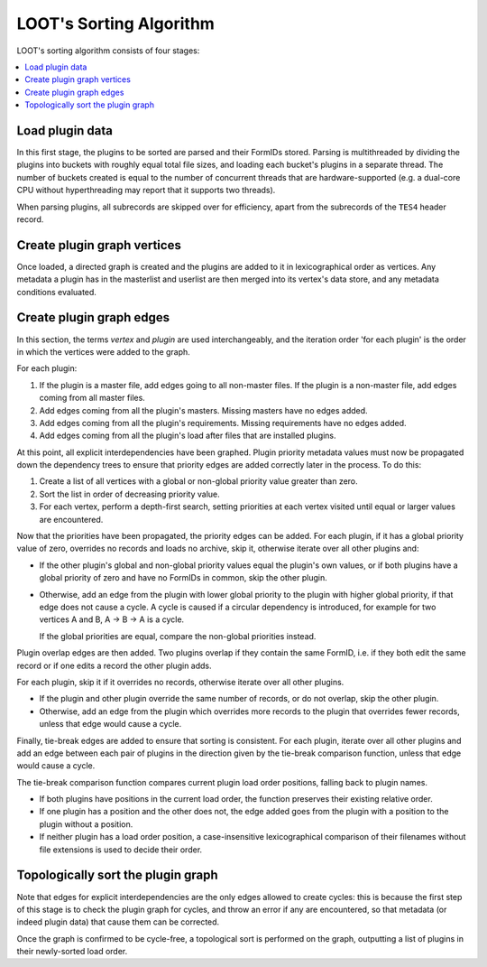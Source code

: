 ************************
LOOT's Sorting Algorithm
************************

LOOT's sorting algorithm consists of four stages:

.. contents::
  :local:

Load plugin data
================

In this first stage, the plugins to be sorted are parsed and their FormIDs
stored. Parsing is multithreaded by dividing the plugins into buckets with
roughly equal total file sizes, and loading each bucket's plugins in a separate
thread. The number of buckets created is equal to the number of concurrent
threads that are hardware-supported (e.g. a dual-core CPU without hyperthreading
may report that it supports two threads).

When parsing plugins, all subrecords are skipped over for efficiency, apart from
the subrecords of the ``TES4`` header record.

Create plugin graph vertices
=================================

Once loaded, a directed graph is created and the plugins are added to it in
lexicographical order as vertices. Any metadata a plugin has in the masterlist
and userlist are then merged into its vertex's data store, and any metadata
conditions evaluated.

Create plugin graph edges
==============================

In this section, the terms *vertex* and *plugin* are used interchangeably, and
the iteration order 'for each plugin' is the order in which the vertices were
added to the graph.

For each plugin:

1. If the plugin is a master file, add edges going to all non-master files. If
   the plugin is a non-master file, add edges coming from all master files.
2. Add edges coming from all the plugin's masters. Missing masters have no edges
   added.
3. Add edges coming from all the plugin's requirements. Missing requirements
   have no edges added.
4. Add edges coming from all the plugin's load after files that are installed
   plugins.

At this point, all explicit interdependencies have been graphed. Plugin priority
metadata values must now be propagated down the dependency trees to ensure that
priority edges are added correctly later in the process. To do this:

1. Create a list of all vertices with a global or non-global priority value
   greater than zero.
2. Sort the list in order of decreasing priority value.
3. For each vertex, perform a depth-first search, setting priorities at each
   vertex visited until equal or larger values are encountered.

Now that the priorities have been propagated, the priority edges can be added.
For each plugin, if it has a global priority value of zero, overrides no records
and loads no archive, skip it, otherwise iterate over all other plugins and:

* If the other plugin's global and non-global priority values equal the
  plugin's own values, or if both plugins have a global priority of zero and
  have no FormIDs in common, skip the other plugin.
* Otherwise, add an edge from the plugin with lower global priority to the
  plugin with higher global priority, if that edge does not cause a cycle. A
  cycle is caused if a circular dependency is introduced, for example for two
  vertices A and B, A -> B -> A is a cycle.

  If the global priorities are equal, compare the non-global priorities
  instead.

Plugin overlap edges are then added. Two plugins overlap if they contain the
same FormID, i.e. if they both edit the same record or if one edits a record the
other plugin adds.

For each plugin, skip it if it overrides no records, otherwise iterate over all
other plugins.

* If the plugin and other plugin override the same number of records, or do not
  overlap, skip the other plugin.
* Otherwise, add an edge from the plugin which overrides more records to the
  plugin that overrides fewer records, unless that edge would cause a cycle.

Finally, tie-break edges are added to ensure that sorting is consistent. For
each plugin, iterate over all other plugins and add an edge between each pair of
plugins in the direction given by the tie-break comparison function, unless that
edge would cause a cycle.

The tie-break comparison function compares current plugin load order positions,
falling back to plugin names.

* If both plugins have positions in the current load order, the function
  preserves their existing relative order.
* If one plugin has a position and the other does not, the edge added goes from
  the plugin with a position to the plugin without a position.
* If neither plugin has a load order position, a case-insensitive
  lexicographical comparison of their filenames without file extensions is used
  to decide their order.

Topologically sort the plugin graph
===================================

Note that edges for explicit interdependencies are the only edges allowed to
create cycles: this is because the first step of this stage is to check the
plugin graph for cycles, and throw an error if any are encountered, so that
metadata (or indeed plugin data) that cause them can be corrected.

Once the graph is confirmed to be cycle-free, a topological sort is performed on
the graph, outputting a list of plugins in their newly-sorted load order.
